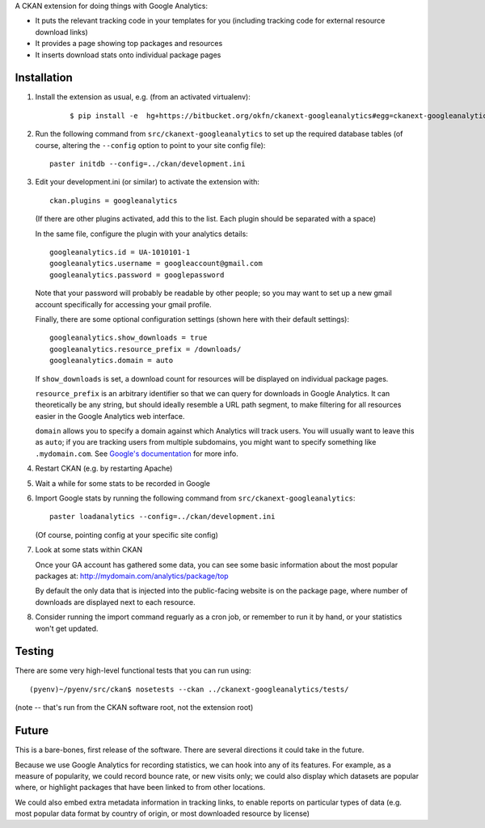 A CKAN extension for doing things with Google Analytics:

* It puts the relevant tracking code in your templates for you
  (including tracking code for external resource download links)

* It provides a page showing top packages and resources

* It inserts download stats onto individual package pages

Installation
============

1. Install the extension as usual, e.g. (from an activated virtualenv):

    ::

    $ pip install -e  hg+https://bitbucket.org/okfn/ckanext-googleanalytics#egg=ckanext-googleanalytics

2. Run the following command from ``src/ckanext-googleanalytics`` to
   set up the required database tables (of course, altering the
   ``--config`` option to point to your site config file)::

       paster initdb --config=../ckan/development.ini

3. Edit your development.ini (or similar) to activate the extension
   with:

   ::

      ckan.plugins = googleanalytics

   (If there are other plugins activated, add this to the list.  Each
   plugin should be separated with a space)

   In the same file, configure the plugin with your analytics details:

   ::

      googleanalytics.id = UA-1010101-1
      googleanalytics.username = googleaccount@gmail.com
      googleanalytics.password = googlepassword

   Note that your password will probably be readable by other people;
   so you may want to set up a new gmail account specifically for
   accessing your gmail profile.

   Finally, there are some optional configuration settings (shown here
   with their default settings)::

      googleanalytics.show_downloads = true
      googleanalytics.resource_prefix = /downloads/
      googleanalytics.domain = auto

   If ``show_downloads`` is set, a download count for resources will
   be displayed on individual package pages.

   ``resource_prefix`` is an arbitrary identifier so that we can query
   for downloads in Google Analytics.  It can theoretically be any
   string, but should ideally resemble a URL path segment, to make
   filtering for all resources easier in the Google Analytics web
   interface.
   
   ``domain`` allows you to specify a domain against which Analytics
   will track users.  You will usually want to leave this as ``auto``;
   if you are tracking users from multiple subdomains, you might want
   to specify something like ``.mydomain.com``.  See `Google's
   documentation <http://code.google.com/apis/analytics/docs/gaJS/gaJSApiDomainDirectory.html#_gat.GA_Tracker_._setDomainName>`_ for more info.

4. Restart CKAN (e.g. by restarting Apache)

5. Wait a while for some stats to be recorded in Google

6. Import Google stats by running the following command from 
   ``src/ckanext-googleanalytics``::

	paster loadanalytics --config=../ckan/development.ini

   (Of course, pointing config at your specific site config)

7. Look at some stats within CKAN

   Once your GA account has gathered some data, you can see some basic
   information about the most popular packages at:
   http://mydomain.com/analytics/package/top

   By default the only data that is injected into the public-facing
   website is on the package page, where number of downloads are
   displayed next to each resource.

8. Consider running the import command reguarly as a cron job, or
   remember to run it by hand, or your statistics won't get updated.

Testing
======= 

There are some very high-level functional tests that you can run using::

  (pyenv)~/pyenv/src/ckan$ nosetests --ckan ../ckanext-googleanalytics/tests/

(note -- that's run from the CKAN software root, not the extension root)

Future
======

This is a bare-bones, first release of the software.  There are
several directions it could take in the future.

Because we use Google Analytics for recording statistics, we can hook
into any of its features.  For example, as a measure of popularity, we
could record bounce rate, or new visits only; we could also display
which datasets are popular where, or highlight packages that have been
linked to from other locations.

We could also embed extra metadata information in tracking links, to
enable reports on particular types of data (e.g. most popular data
format by country of origin, or most downloaded resource by license)
